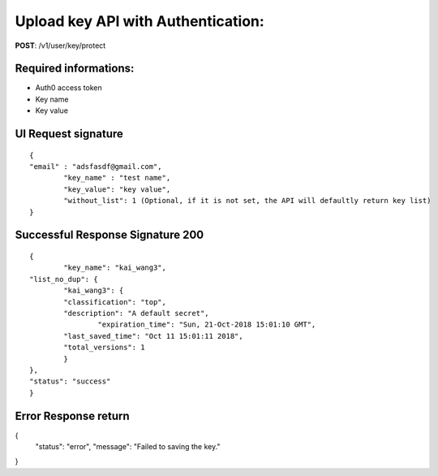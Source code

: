 Upload key API with Authentication:
====================================

**POST**: /v1/user/key/protect

Required informations:
-----------------------

* Auth0 access token
* Key name
* Key value

UI Request signature
---------------------

::

	{
    	"email" : "adsfasdf@gmail.com", 
		"key_name" : "test name",
		"key_value": "key value",
		"without_list": 1 (Optional, if it is not set, the API will defaultly return key list)  
	}

Successful Response Signature 200
-----------------------------------

::

	{
		"key_name": "kai_wang3",
    	"list_no_dup": {
        	"kai_wang3": {
            	"classification": "top",
            	"description": "A default secret",
           		"expiration_time": "Sun, 21-Oct-2018 15:01:10 GMT",
            	"last_saved_time": "Oct 11 15:01:11 2018",
            	"total_versions": 1
        	}
    	},
    	"status": "success"
	}

Error Response return
-----------------------

{
    "status": "error",
    "message": "Failed to saving the key."
}